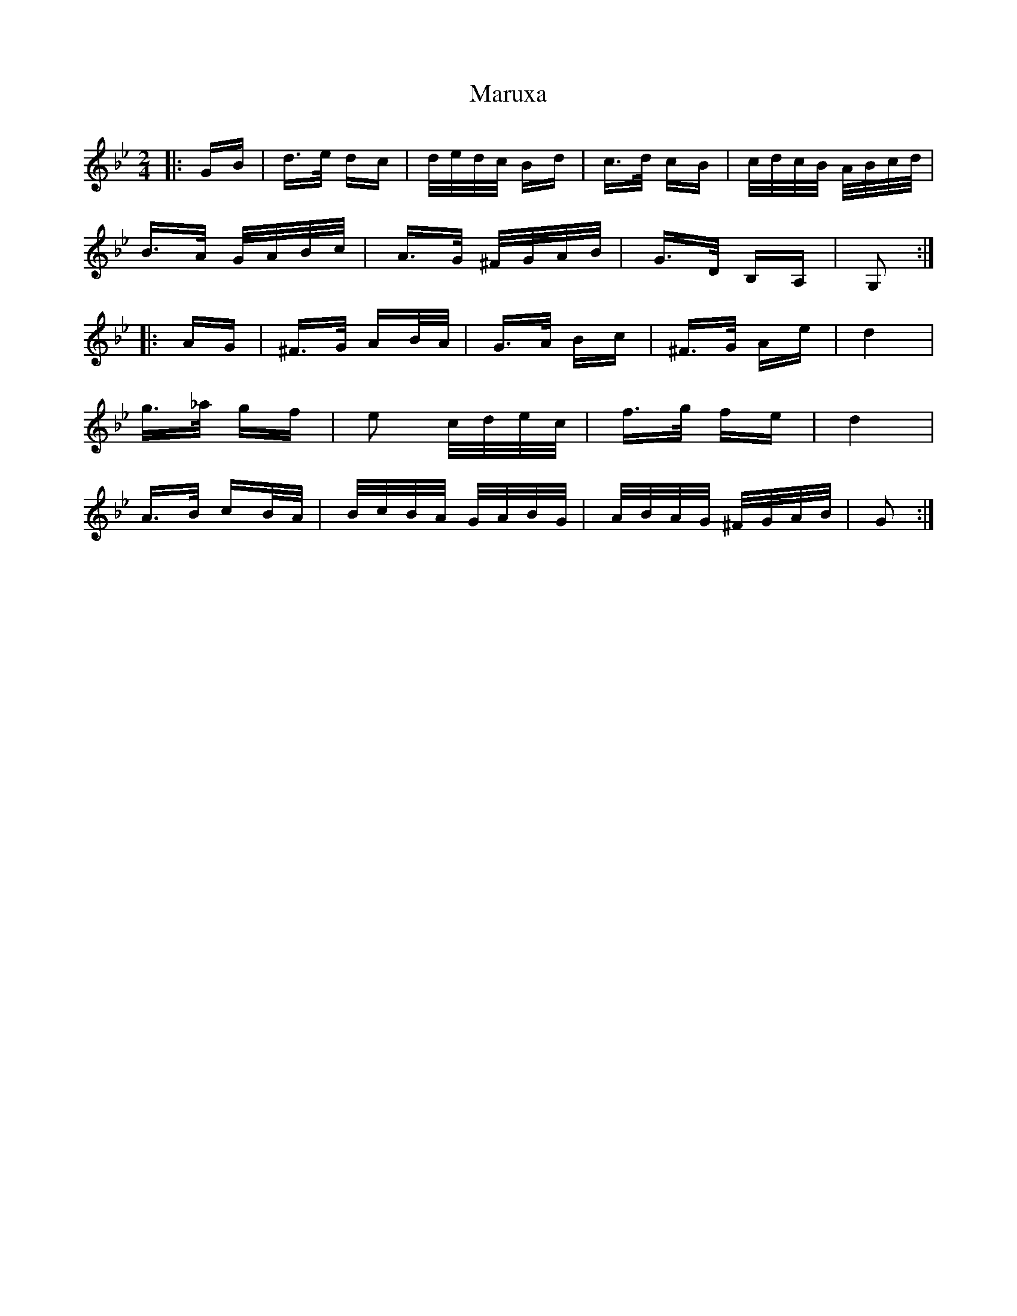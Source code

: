 X: 25698
T: Maruxa
R: polka
M: 2/4
K: Gminor
|:GB|d>e dc|d/e/d/c/ Bd|c>d cB|c/d/c/B/ A/B/c/d/|
B>A G/A/B/c/|A>G ^F/G/A/B/|G>D B,A,|G,2:|
|:AG|^F>G AB/A/|G>A Bc|^F>G Ae|d4|
g>_a gf|e2 c/d/e/c/|f>g fe|d4|
A>B cB/A/|B/c/B/A/ G/A/B/G/|A/B/A/G/ ^F/G/A/B/|G2:|

